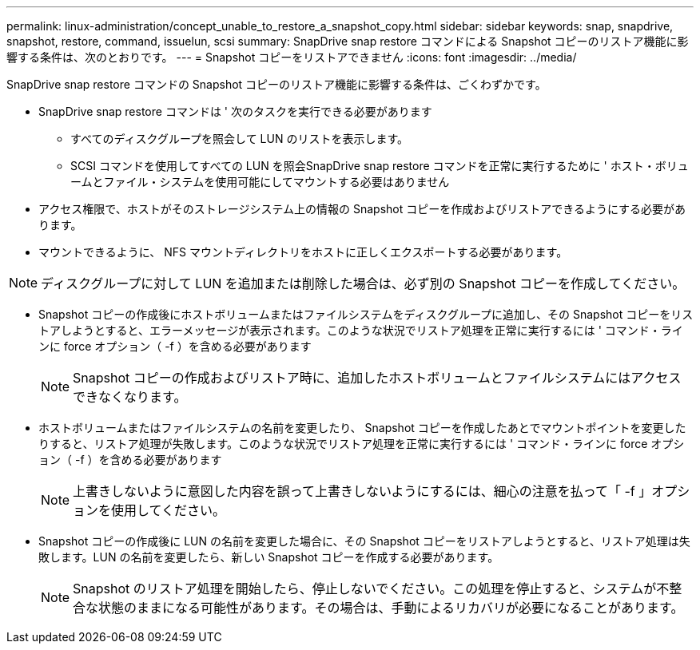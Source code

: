 ---
permalink: linux-administration/concept_unable_to_restore_a_snapshot_copy.html 
sidebar: sidebar 
keywords: snap, snapdrive, snapshot, restore, command, issuelun, scsi 
summary: SnapDrive snap restore コマンドによる Snapshot コピーのリストア機能に影響する条件は、次のとおりです。 
---
= Snapshot コピーをリストアできません
:icons: font
:imagesdir: ../media/


[role="lead"]
SnapDrive snap restore コマンドの Snapshot コピーのリストア機能に影響する条件は、ごくわずかです。

* SnapDrive snap restore コマンドは ' 次のタスクを実行できる必要があります
+
** すべてのディスクグループを照会して LUN のリストを表示します。
** SCSI コマンドを使用してすべての LUN を照会SnapDrive snap restore コマンドを正常に実行するために ' ホスト・ボリュームとファイル・システムを使用可能にしてマウントする必要はありません


* アクセス権限で、ホストがそのストレージシステム上の情報の Snapshot コピーを作成およびリストアできるようにする必要があります。
* マウントできるように、 NFS マウントディレクトリをホストに正しくエクスポートする必要があります。



NOTE: ディスクグループに対して LUN を追加または削除した場合は、必ず別の Snapshot コピーを作成してください。

* Snapshot コピーの作成後にホストボリュームまたはファイルシステムをディスクグループに追加し、その Snapshot コピーをリストアしようとすると、エラーメッセージが表示されます。このような状況でリストア処理を正常に実行するには ' コマンド・ラインに force オプション（ -f ）を含める必要があります
+

NOTE: Snapshot コピーの作成およびリストア時に、追加したホストボリュームとファイルシステムにはアクセスできなくなります。

* ホストボリュームまたはファイルシステムの名前を変更したり、 Snapshot コピーを作成したあとでマウントポイントを変更したりすると、リストア処理が失敗します。このような状況でリストア処理を正常に実行するには ' コマンド・ラインに force オプション（ -f ）を含める必要があります
+

NOTE: 上書きしないように意図した内容を誤って上書きしないようにするには、細心の注意を払って「 -f 」オプションを使用してください。

* Snapshot コピーの作成後に LUN の名前を変更した場合に、その Snapshot コピーをリストアしようとすると、リストア処理は失敗します。LUN の名前を変更したら、新しい Snapshot コピーを作成する必要があります。
+

NOTE: Snapshot のリストア処理を開始したら、停止しないでください。この処理を停止すると、システムが不整合な状態のままになる可能性があります。その場合は、手動によるリカバリが必要になることがあります。


